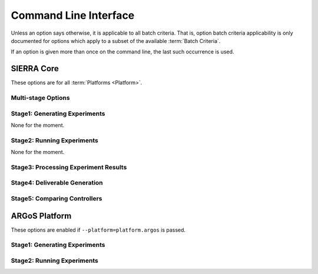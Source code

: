 .. _ln-usage-cli:

======================
Command Line Interface
======================

Unless an option says otherwise, it is applicable to all batch criteria. That
is, option batch criteria applicability is only documented for options which
apply to a subset of the available :term:`Batch Criteria`.

If an option is given more than once on the command line, the last such
occurrence is used.

SIERRA Core
===========

These options are for all :term:`Platforms <Platform>`.

Multi-stage Options
-------------------

.. argparse::
   :filename: ../sierra/core/cmdline.py
   :func: sphinx_cmdline_multistage

Stage1: Generating Experiments
------------------------------

None for the moment.

Stage2: Running Experiments
---------------------------

None for the moment.


Stage3: Processing Experiment Results
-------------------------------------

.. argparse::
   :filename: ../sierra/core/cmdline.py
   :func: sphinx_cmdline_stage3
   :prog: SIERRA


Stage4: Deliverable Generation
------------------------------

.. argparse::
   :filename: ../sierra/core/cmdline.py
   :func: sphinx_cmdline_stage4
   :prog: SIERRA

Stage5: Comparing Controllers
-----------------------------

.. argparse::
   :filename: ../sierra/core/cmdline.py
   :func: sphinx_cmdline_stage5
   :prog: SIERRA

ARGoS Platform
==============

These options are enabled if ``--platform=platform.argos`` is passed.

Stage1: Generating Experiments
------------------------------

.. argparse::
   :filename: ../sierra/plugins/platform/argos/cmdline.py
   :func: sphinx_cmdline_stage1
   :prog: SIERRA

Stage2: Running Experiments
---------------------------

.. argparse::
   :filename: ../sierra/plugins/platform/argos/cmdline.py
   :func: sphinx_cmdline_stage2
   :prog: SIERRA
